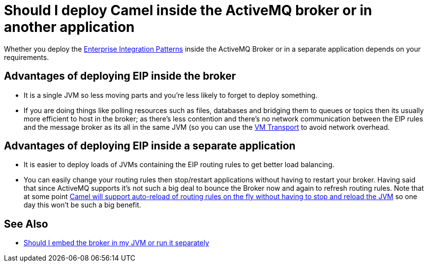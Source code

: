 [[ShouldIdeployCamelinsidetheActiveMQbrokerorinanotherapplication-ShouldIdeployCamelinsidetheActiveMQbrokerorinanotherapplication]]
= Should I deploy Camel inside the ActiveMQ broker or in another application

Whether you deploy the
xref:enterprise-integration-patterns.adoc[Enterprise Integration Patterns]
inside the ActiveMQ Broker or in a separate application
depends on your requirements.

[[ShouldIdeployCamelinsidetheActiveMQbrokerorinanotherapplication-AdvantagesofdeployingEIPinsidethebroker]]
== Advantages of deploying EIP inside the broker

* It is a single JVM so less moving parts and you're less likely to forget
to deploy something.
* If you are doing things like polling resources such as files,
databases and bridging them to queues or topics then its usually more
efficient to host in the broker; as there's less contention and there's
no network communication between the EIP rules and the message broker as
its all in the same JVM (so you can use the xref:components::vm-component.adoc[VM Transport]
to avoid network overhead.

[[ShouldIdeployCamelinsidetheActiveMQbrokerorinanotherapplication-AdvantagesofdeployingEIPinsideaseparateapplication]]
== Advantages of deploying EIP inside a separate application

* It is easier to deploy loads of JVMs containing the EIP routing rules to
get better load balancing.
* You can easily change your routing rules then stop/restart
applications without having to restart your broker. Having said that
since ActiveMQ supports it's not such a big deal to bounce the Broker now and again
to refresh routing rules. Note that at some point
https://issues.apache.org/activemq/browse/CAMEL-234[Camel will support auto-reload of routing rules on the fly without having to stop and reload the JVM]
so one day this won't be such a big benefit.

[[ShouldIdeployCamelinsidetheActiveMQbrokerorinanotherapplication-SeeAlso]]
== See Also

* http://activemq.apache.org/should-i-deploy-the-broker-inside-my-jvm-or-appserver.html[Should I embed the broker in my JVM or run it separately]
